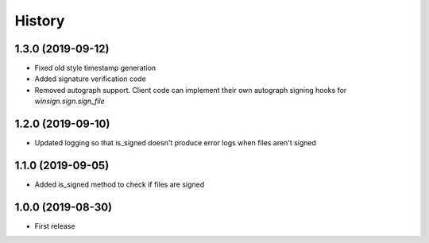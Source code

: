 =======
History
=======

1.3.0 (2019-09-12)
------------------

* Fixed old style timestamp generation
* Added signature verification code
* Removed autograph support. Client code can implement their own autograph
  signing hooks for `winsign.sign.sign_file`

1.2.0 (2019-09-10)
------------------

* Updated logging so that is_signed doesn't produce error logs when files aren't signed

1.1.0 (2019-09-05)
------------------

* Added is_signed method to check if files are signed


1.0.0 (2019-08-30)
------------------

* First release
